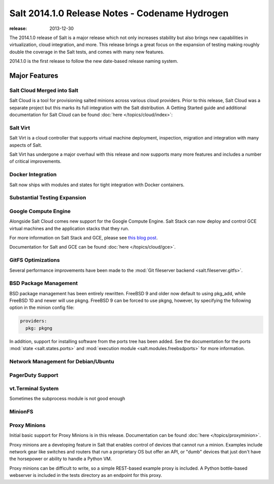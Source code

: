 ===============================================
Salt 2014.1.0 Release Notes - Codename Hydrogen
===============================================

:release: 2013-12-30

The 2014.1.0 release of Salt is a major release which not only increases
stability but also brings new capabilities in virtualization, cloud
integration, and more. This release brings a great focus on the expansion of
testing making roughly double the coverage in the Salt tests, and comes with
many new features.

2014.1.0 is the first release to follow the new date-based release naming
system.

Major Features
==============

Salt Cloud Merged into Salt
---------------------------

Salt Cloud is a tool for provisioning salted minions across various cloud
providers. Prior to this release, Salt Cloud was a separate project but this
marks its full integration with the Salt distribution. A Getting Started guide
and additional documentation for Salt Cloud can be found :doc:`here
</topics/cloud/index>`:


Salt Virt
---------

Salt Virt is a cloud controller that supports virtual machine deployment,
inspection, migration and integration with many aspects of Salt.

Salt Virt has undergone a major overhaul with this release and now supports
many more features and includes a number of critical improvements.

Docker Integration
------------------

Salt now ships with modules and states for tight integration with Docker
containers.

Substantial Testing Expansion
-----------------------------

Google Compute Engine
---------------------

Alongside Salt Cloud comes new support for the Google Compute Engine. Salt Stack
can now deploy and control GCE virtual machines and the application stacks that
they run.

For more information on Salt Stack and GCE, please see `this blog post`_.

Documentation for Salt and GCE can be found :doc:`here </topics/cloud/gce>`.

.. _this blog post: http://googlecloudplatform.blogspot.com/2013/12/saltstack-for-google-compute-engine.html


GitFS Optimizations
-------------------

Several performance improvements have been made to the :mod:`Git fileserver
backend <salt.fileserver.gitfs>`.


BSD Package Management
----------------------

BSD package management has been entirely rewritten. FreeBSD 9 and older now
default to using pkg_add, while FreeBSD 10 and newer will use pkgng. FreeBSD 9
can be forced to use pkgng, however, by specifying the following option in the
minion config file:

.. code-block:: yaml

    providers:
      pkg: pkgng

In addition, support for installing software from the ports tree has been
added. See the documentation for the ports :mod:`state <salt.states.ports>` and
:mod:`execution module <salt.modules.freebsdports>` for more information.


Network Management for Debian/Ubuntu
------------------------------------

PagerDuty Support
-----------------

vt.Terminal System
------------------

Sometimes the subprocess module is not good enough

MinionFS
--------


Proxy Minions
-------------

Initial basic support for Proxy Minions is in this release.  Documentation can
be found :doc:`here </topics/proxyminion>`.  

Proxy minions are a developing feature in Salt that enables control of
devices that cannot run a minion.  Examples include network gear like switches
and routers that run a proprietary OS but offer an API, or "dumb"
devices that just don't have the horsepower or ability to handle a Python VM.

Proxy minions can be difficult to write, so a simple REST-based example proxy
is included.  A Python bottle-based webserver is included in the tests
directory as an endpoint for this proxy.


